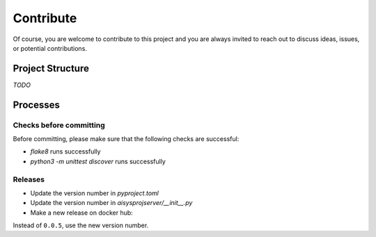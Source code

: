 Contribute
==========


Of course, you are welcome to contribute to this project and you are always invited to reach out to discuss ideas, issues, or potential contributions.


Project Structure
-----------------

*TODO*


Processes
---------

Checks before committing
~~~~~~~~~~~~~~~~~~~~~~~~

Before committing, please make sure that the following checks are successful:

- `flake8` runs successfully
- `python3 -m unittest discover` runs successfully


Releases
~~~~~~~~

- Update the version number in `pyproject.toml`
- Update the version number in `aisysprojserver/__init__.py`
- Make a new release on docker hub:

.. code:: bash
    sudo docker build -t jfschaefer/gs:0.0.5 .
    sudo docker build -t jfschaefer/gs:latest .
    sudo docker push jfschaefer/gs:0.0.5
    sudo docker push jfschaefer/gs:latest

Instead of ``0.0.5``, use the new version number.
